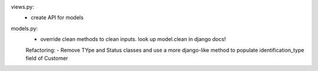 views.py:
    - create API for models
models.py:
    - override clean methods to clean inputs. look up model.clean in django docs!

    Refactoring:
    - Remove TYpe and Status classes and use a more django-like method to populate
    identification_type field of Customer
